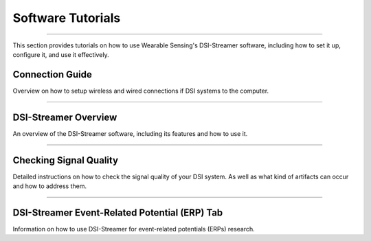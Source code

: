 Software Tutorials
==================
--------------------------------------------------------------------------------------

This section provides tutorials on how to use Wearable Sensing's DSI-Streamer software, including how to set it up, configure it, and use it effectively.

Connection Guide
----------------

Overview on how to setup wireless and wired connections if DSI systems to the computer.

..  youtube:: B-sn_LRXB7A
    :width: 75%

-------------------

DSI-Streamer Overview
---------------------

An overview of the DSI-Streamer software, including its features and how to use it.

..  youtube:: fwekDusaxV8
    :width: 75%

-----------------------

Checking Signal Quality
-----------------------

Detailed instructions on how to check the signal quality of your DSI system. As well as what kind of artifacts can occur and how to address them.

..  youtube:: 6juYPfUCEbA
    :width: 75%

-------------------------

DSI-Streamer Event-Related Potential (ERP) Tab
-----------------------------------------------

Information on how to use DSI-Streamer for event-related potentials (ERPs) research.

..  youtube:: qiVaissO0nw
    :width: 75%